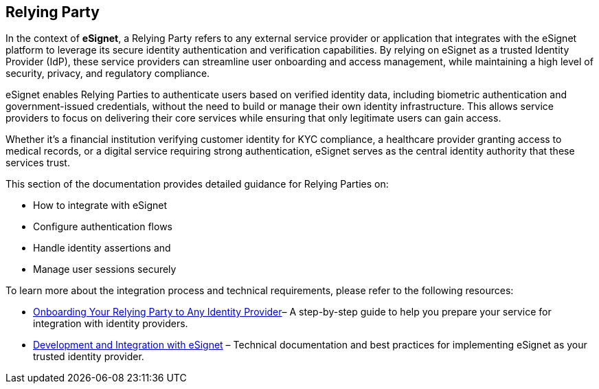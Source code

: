 == Relying Party

In the context of *eSignet*, a Relying Party refers to any external
service provider or application that integrates with the eSignet
platform to leverage its secure identity authentication and verification
capabilities. By relying on eSignet as a trusted Identity Provider
(IdP), these service providers can streamline user onboarding and access
management, while maintaining a high level of security, privacy, and
regulatory compliance.

eSignet enables Relying Parties to authenticate users based on verified
identity data, including biometric authentication and government-issued
credentials, without the need to build or manage their own identity
infrastructure. This allows service providers to focus on delivering
their core services while ensuring that only legitimate users can gain
access.

Whether it’s a financial institution verifying customer identity for KYC
compliance, a healthcare provider granting access to medical records, or
a digital service requiring strong authentication, eSignet serves as the
central identity authority that these services trust.

This section of the documentation provides detailed guidance for Relying
Parties on:

* How to integrate with eSignet
* Configure authentication flows
* Handle identity assertions and
* Manage user sessions securely

To learn more about the integration process and technical requirements,
please refer to the following resources:

* link:../../../develop/integration/relying-party/relying-party-onboarding.md[Onboarding
Your Relying Party to Any Identity Provider]– A step-by-step guide to
help you prepare your service for integration with identity providers.
* link:../../../develop/integration/relying-party/development-and-integration-with-esignet.md[Development
and Integration with eSignet] – Technical documentation and best
practices for implementing eSignet as your trusted identity provider.
